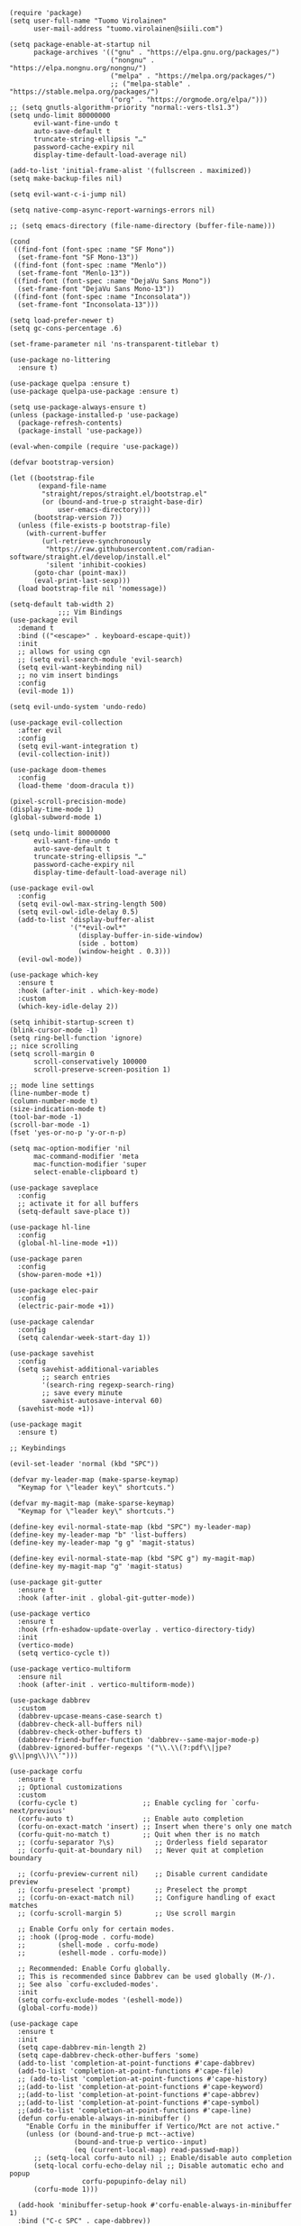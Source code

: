 #+begin_src elisp
  (require 'package)
  (setq user-full-name "Tuomo Virolainen"
        user-mail-address "tuomo.virolainen@siili.com")

  (setq package-enable-at-startup nil
        package-archives '(("gnu" . "https://elpa.gnu.org/packages/")
                           ("nongnu" . "https://elpa.nongnu.org/nongnu/")
                           ("melpa" . "https://melpa.org/packages/")
                           ;; ("melpa-stable" . "https://stable.melpa.org/packages/")
                           ("org" . "https://orgmode.org/elpa/")))
  ;; (setq gnutls-algorithm-priority "normal:-vers-tls1.3")
  (setq undo-limit 80000000
        evil-want-fine-undo t
        auto-save-default t
        truncate-string-ellipsis "…"
        password-cache-expiry nil
        display-time-default-load-average nil)

  (add-to-list 'initial-frame-alist '(fullscreen . maximized))
  (setq make-backup-files nil)

  (setq evil-want-c-i-jump nil)

  (setq native-comp-async-report-warnings-errors nil)

  ;; (setq emacs-directory (file-name-directory (buffer-file-name)))

  (cond
   ((find-font (font-spec :name "SF Mono"))
    (set-frame-font "SF Mono-13"))
   ((find-font (font-spec :name "Menlo"))
    (set-frame-font "Menlo-13"))
   ((find-font (font-spec :name "DejaVu Sans Mono"))
    (set-frame-font "DejaVu Sans Mono-13"))
   ((find-font (font-spec :name "Inconsolata"))
    (set-frame-font "Inconsolata-13")))

  (setq load-prefer-newer t)
  (setq gc-cons-percentage .6)

  (set-frame-parameter nil 'ns-transparent-titlebar t)

  (use-package no-littering
    :ensure t)

  (use-package quelpa :ensure t)
  (use-package quelpa-use-package :ensure t)

  (setq use-package-always-ensure t)
  (unless (package-installed-p 'use-package)
    (package-refresh-contents)
    (package-install 'use-package))

  (eval-when-compile (require 'use-package))

  (defvar bootstrap-version)

  (let ((bootstrap-file
         (expand-file-name
          "straight/repos/straight.el/bootstrap.el"
          (or (bound-and-true-p straight-base-dir)
              user-emacs-directory)))
        (bootstrap-version 7))
    (unless (file-exists-p bootstrap-file)
      (with-current-buffer
          (url-retrieve-synchronously
           "https://raw.githubusercontent.com/radian-software/straight.el/develop/install.el"
           'silent 'inhibit-cookies)
        (goto-char (point-max))
        (eval-print-last-sexp)))
    (load bootstrap-file nil 'nomessage))

  (setq-default tab-width 2)
              ;;; Vim Bindings
  (use-package evil
    :demand t
    :bind (("<escape>" . keyboard-escape-quit))
    :init
    ;; allows for using cgn
    ;; (setq evil-search-module 'evil-search)
    (setq evil-want-keybinding nil)
    ;; no vim insert bindings
    :config
    (evil-mode 1))

  (setq evil-undo-system 'undo-redo)

  (use-package evil-collection
    :after evil
    :config
    (setq evil-want-integration t)
    (evil-collection-init))

  (use-package doom-themes
    :config
    (load-theme 'doom-dracula t))

  (pixel-scroll-precision-mode)
  (display-time-mode 1)
  (global-subword-mode 1)

  (setq undo-limit 80000000
        evil-want-fine-undo t
        auto-save-default t
        truncate-string-ellipsis "…"
        password-cache-expiry nil
        display-time-default-load-average nil)

  (use-package evil-owl
    :config
    (setq evil-owl-max-string-length 500)
    (setq evil-owl-idle-delay 0.5)
    (add-to-list 'display-buffer-alist
                 '("*evil-owl*"
                   (display-buffer-in-side-window)
                   (side . bottom)
                   (window-height . 0.3)))
    (evil-owl-mode))

  (use-package which-key
    :ensure t
    :hook (after-init . which-key-mode)
    :custom
    (which-key-idle-delay 2))

  (setq inhibit-startup-screen t)
  (blink-cursor-mode -1)
  (setq ring-bell-function 'ignore)
  ;; nice scrolling
  (setq scroll-margin 0
        scroll-conservatively 100000
        scroll-preserve-screen-position 1)

  ;; mode line settings
  (line-number-mode t)
  (column-number-mode t)
  (size-indication-mode t)
  (tool-bar-mode -1)
  (scroll-bar-mode -1)
  (fset 'yes-or-no-p 'y-or-n-p)

  (setq mac-option-modifier 'nil
        mac-command-modifier 'meta
        mac-function-modifier 'super
        select-enable-clipboard t)

  (use-package saveplace
    :config
    ;; activate it for all buffers
    (setq-default save-place t))

  (use-package hl-line
    :config
    (global-hl-line-mode +1))

  (use-package paren
    :config
    (show-paren-mode +1))

  (use-package elec-pair
    :config
    (electric-pair-mode +1))

  (use-package calendar
    :config
    (setq calendar-week-start-day 1))

  (use-package savehist
    :config
    (setq savehist-additional-variables
          ;; search entries
          '(search-ring regexp-search-ring)
          ;; save every minute
          savehist-autosave-interval 60)
    (savehist-mode +1))

  (use-package magit
    :ensure t)

  ;; Keybindings

  (evil-set-leader 'normal (kbd "SPC"))

  (defvar my-leader-map (make-sparse-keymap)
    "Keymap for \"leader key\" shortcuts.")

  (defvar my-magit-map (make-sparse-keymap)
    "Keymap for \"leader key\" shortcuts.")

  (define-key evil-normal-state-map (kbd "SPC") my-leader-map)
  (define-key my-leader-map "b" 'list-buffers)
  (define-key my-leader-map "g g" 'magit-status)

  (define-key evil-normal-state-map (kbd "SPC g") my-magit-map)
  (define-key my-magit-map "g" 'magit-status)

  (use-package git-gutter
    :ensure t
    :hook (after-init . global-git-gutter-mode))

  (use-package vertico
    :ensure t
    :hook (rfn-eshadow-update-overlay . vertico-directory-tidy)
    :init
    (vertico-mode)
    (setq vertico-cycle t))

  (use-package vertico-multiform
    :ensure nil
    :hook (after-init . vertico-multiform-mode))

  (use-package dabbrev
    :custom
    (dabbrev-upcase-means-case-search t)
    (dabbrev-check-all-buffers nil)
    (dabbrev-check-other-buffers t)
    (dabbrev-friend-buffer-function 'dabbrev--same-major-mode-p)
    (dabbrev-ignored-buffer-regexps '("\\.\\(?:pdf\\|jpe?g\\|png\\)\\'")))

  (use-package corfu
    :ensure t
    ;; Optional customizations
    :custom
    (corfu-cycle t)                ;; Enable cycling for `corfu-next/previous'
    (corfu-auto t)                 ;; Enable auto completion
    (corfu-on-exact-match 'insert) ;; Insert when there's only one match
    (corfu-quit-no-match t)        ;; Quit when ther is no match
    ;; (corfu-separator ?\s)          ;; Orderless field separator
    ;; (corfu-quit-at-boundary nil)   ;; Never quit at completion boundary

    ;; (corfu-preview-current nil)    ;; Disable current candidate preview
    ;; (corfu-preselect 'prompt)      ;; Preselect the prompt
    ;; (corfu-on-exact-match nil)     ;; Configure handling of exact matches
    ;; (corfu-scroll-margin 5)        ;; Use scroll margin

    ;; Enable Corfu only for certain modes.
    ;; :hook ((prog-mode . corfu-mode)
    ;;        (shell-mode . corfu-mode)
    ;;        (eshell-mode . corfu-mode))

    ;; Recommended: Enable Corfu globally.
    ;; This is recommended since Dabbrev can be used globally (M-/).
    ;; See also `corfu-excluded-modes'.
    :init
    (setq corfu-exclude-modes '(eshell-mode))
    (global-corfu-mode))

  (use-package cape
    :ensure t
    :init
    (setq cape-dabbrev-min-length 2)
    (setq cape-dabbrev-check-other-buffers 'some)
    (add-to-list 'completion-at-point-functions #'cape-dabbrev)
    (add-to-list 'completion-at-point-functions #'cape-file)
    ;; (add-to-list 'completion-at-point-functions #'cape-history)
    ;;(add-to-list 'completion-at-point-functions #'cape-keyword)
    ;;(add-to-list 'completion-at-point-functions #'cape-abbrev)
    ;;(add-to-list 'completion-at-point-functions #'cape-symbol)
    ;;(add-to-list 'completion-at-point-functions #'cape-line)
    (defun corfu-enable-always-in-minibuffer ()
      "Enable Corfu in the minibuffer if Vertico/Mct are not active."
      (unless (or (bound-and-true-p mct--active)
                  (bound-and-true-p vertico--input)
                  (eq (current-local-map) read-passwd-map))
        ;; (setq-local corfu-auto nil) ;; Enable/disable auto completion
        (setq-local corfu-echo-delay nil ;; Disable automatic echo and popup
                    corfu-popupinfo-delay nil)
        (corfu-mode 1)))

    (add-hook 'minibuffer-setup-hook #'corfu-enable-always-in-minibuffer 1)
    :bind ("C-c SPC" . cape-dabbrev))

  (use-package orderless
    :ensure t
    :after consult
    :custom
    (completion-styles '(orderless basic))
    (completion-category-overrides '((file (styles basic partial-completion)))))

  (use-package consult
    :ensure
    :after projectile
    :bind (("C-s" . consult-line)
           ("C-c M-x" . consult-mode-command)
           ("C-x b" . consult-buffer)
           ("C-x r b" . consult-bookmark)
           ("M-y" . consult-yank-pop)
           ;; M-g bindings (goto-map)
           ("M-g M-g" . consult-goto-line)
           ("M-g o" . consult-outline)               ;; Alternative: consult-org-heading
           ("M-g m" . consult-mark)
           ("M-g k" . consult-global-mark)
           ("C-z" . consult-theme)
           :map minibuffer-local-map
           ("M-s" . consult-history)                 ;; orig. next-matching-history-element
           ("M-r" . consult-history)
           :map projectile-command-map
           ("b" . consult-project-buffer)
           :map prog-mode-map
           ("M-g o" . consult-imenu))

    :init
    (defun remove-items (x y)
      (setq y (cl-remove-if (lambda (item) (memq item x)) y))
      y)

    ;; Any themes that are incomplete/lacking don't work with centaur tabs/solair mode
    (setq consult-project-function (lambda (_) (projectile-project-root)))
    (setq xref-show-xrefs-function #'consult-xref
          xref-show-definitions-function #'consult-xref)
    (setq consult-narrow-key "<")
    (setq consult-line-start-from-top nil))

  (use-package consult-ag
    :ensure
    :defer
    :bind (:map projectile-command-map
                ("s s" . consult-ag)
                ("s g" . consult-grep)))

  (use-package consult-org-roam
    :ensure t
    :after org-roam
    :init
    (require 'consult-org-roam)
    ;; Activate the minor mode
    (consult-org-roam-mode 1)
    :custom
    (consult-org-roam-grep-func #'consult-ag)
    ;; Configure a custom narrow key for `consult-buffer'
    (consult-org-roam-buffer-narrow-key ?r)
    ;; Display org-roam buffers right after non-org-roam buffers
    ;; in consult-buffer (and not down at the bottom)
    (consult-org-roam-buffer-after-buffers nil)
    :config
    ;; Eventually suppress previewing for certain functions
    (consult-customize
     consult-org-roam-forward-links
     :preview-key (kbd "M-.")))

  (use-package marginalia
    :ensure
    :init
    ;; Must be in the :init section of use-package such that the mode gets
    ;; enabled right away. Note that this forces loading the package.
    (marginalia-mode))

  (use-package doom-modeline
    :ensure t
    :init (doom-modeline-mode 1)
    :config (column-number-mode 1)
    :custom
    (doom-modeline-height 30)
    (doom-modeline-window-width-limit nil)
    (doom-modeline-buffer-file-name-style 'truncate-with-project)
    (doom-modeline-minor-modes nil)
    (doom-modeline-enable-word-count nil)
    (doom-modeline-buffer-encoding nil)
    (doom-modeline-buffer-modification-icon t)
    (doom-modeline-env-python-executable "python")
    ;; needs display-time-mode to be one
    (doom-modeline-time t)
    (doom-modeline-vcs-max-length 50))

  (use-package embark
    :ensure t
    :defer
    :bind (("C-." . embark-act)))

  (use-package embark-consult
    :ensure t
    :after embark)

  (use-package rainbow-mode
    :defer
    :ensure t
    :hook (prog-mode . rainbow-mode))

  (use-package visual-fill-column
    :ensure t
    :defer
    :custom
    (visual-fill-column-width 140)
    (visual-fill-column-center-text t))

  (use-package tree-sitter-langs
    :ensure t)

  (use-package tree-sitter
    :hook (prog-mode . turn-on-tree-sitter-mode)
    :hook (tree-sitter-after-on . tree-sitter-hl-mode)
    :config (require 'tree-sitter-langs)
    ;; This makes every node a link to a section of code
    (setq tree-sitter-debug-jump-buttons t
          ;; and this highlights the entire sub tree in your code
          tree-sitter-debug-highlight-jump-region t))

  (use-package rainbow-delimiters
    :hook (prog-mode . rainbow-delimiters-mode)
    :config (setq rainbow-delimiters-max-face-count 4))

  ;; Show info about the file under editing, see: 'https://github.com/Artawower/file-info.el'
  (use-package file-info
    :ensure t
    :bind (("C-c d" . 'file-info-show)))


  (add-to-list 'exec-path "/Users/tuomo.virolainen/bin")
  (add-to-list 'exec-path "/opt/homebrew/bin")


  (use-package yank-indent
    :straight (:host github :repo "jimeh/yank-indent")
    :config (global-yank-indent-mode t))

  ;; Projectile

  (use-package projectile
    :ensure t)

  (setq projectile-enable-caching nil)
  (setq projectile-project-search-path '("~/dev"))

  (evil-define-key 'normal 'global (kbd "ö") 'save-buffer)
  (evil-define-key 'normal 'global (kbd "ä") 'delete-other-windows)
  (evil-define-key 'normal 'global (kbd "C-ä") 'split-window-right)
  (evil-define-key 'normal 'global (kbd "C-ö") 'split-window-below)
  (evil-define-key 'normal 'global (kbd "C-å") 'consult-line)
  (evil-define-key 'normal 'global (kbd "Ö") 'xref-find-definitions)
  (evil-define-key 'normal 'global (kbd "å") 'yank-from-kill-ring)
  (evil-define-key 'normal 'global (kbd "¨") 'evil-ex-search-forward)
  (evil-define-key 'normal 'global (kbd "C-j") 'evil-window-next)
  (evil-define-key 'normal 'global (kbd "C-k") 'evil-window-prev)
  (evil-define-key 'normal 'global (kbd "C-u") 'evil-scroll-up)

  (setq kill-ring-max 1000)

  (setq which-key-idle-delay 0.5)

  (setq global-visual-line-mode t)
  (global-auto-revert-mode t)

  (pixel-scroll-precision-mode)
  (display-time-mode 1)
  (global-subword-mode 1)

  ;; Line numbers

  (add-hook 'prog-mode-hook #'display-line-numbers-mode)

  ;; This determines the style of line numbers in effect. If set to `nil', line
  ;; numbers are disabled. For relative line numbers, set this to `relative'.
  (setq display-line-numbers-type 'relative)
    #+end_src

#+begin_src elisp
  (use-package org
    :defer
    :custom
    (fill-column 100)
    (org-agenda-include-diary t)
    ;; Where the org files live
    (org-directory "~/Dropbox/org/")
    ;; Where archives should go
    (org-archive-location (concat (expand-file-name "~/.emacs.d/org/private/org-roam/gtd/archives.org") "::"))
    ;; Make sure we see syntax highlighting
    (org-src-fontify-natively t)
    ;; I dont use it for subs/super scripts
    (org-use-sub-superscripts nil)
    ;; Should everything be hidden?
    (org-startup-folded 'content)
    (org-M-RET-may-split-line '((default . nil)))
    ;; Don't hide stars
    (org-hide-leading-stars nil)
    (org-hide-emphasis-markers nil)
    ;; Show as utf-8 chars
    (org-pretty-entities t)
    ;; put timestamp when finished a todo
    (org-log-done 'time)
    ;; timestamp when we reschedule
    (org-log-reschedule t)
    ;; Don't indent the stars
    (org-startup-indented nil)
    (org-list-allow-alphabetical t)
    (org-image-actual-width nil)
    ;; Save notes into log drawer
    (org-log-into-drawer t)
    ;;
    (org-fontify-whole-heading-line t)
    (org-fontify-done-headline t)
    ;;
    (org-fontify-quote-and-verse-blocks t)
    ;; See down arrow instead of "..." when we have subtrees
    ;; (org-ellipsis "⤵")
    ;; catch invisible edit
    (org-catch-invisible-edits 'show-and-error)
    ;; Only useful for property searching only but can slow down search
    (org-use-property-inheritance t)
    ;; Count all children TODO's not just direct ones
    (org-hierarchical-todo-statistics nil)
    ;; Unchecked boxes will block switching the parent to DONE
    (org-enforce-todo-checkbox-dependencies t)
    ;; Don't allow TODO's to close without their dependencies done
    (org-enforce-todo-dependencies t)
    (org-track-ordered-property-with-tag t)
    ;; Where should notes go to? Dont even use them tho
    (org-default-notes-file (concat org-directory "notes.org"))
    ;; The right side of | indicates the DONE states
    (org-todo-keywords
     '((sequence "TODO(t)" "NEXT(n)" "IN-PROGRESS(i!)" "WAITING(w!)" "|" "DONE(d!)" "CANCELED(c!)" "DELEGATED(p!)")))
    ;; Needed to allow helm to compute all refile options in buffer
    (org-outline-path-complete-in-steps nil)
    (org-deadline-warning-days 2)
    (org-log-redeadline t)
    (org-log-reschedule t)
    ;; Repeat to previous todo state
    ;; If there was no todo state, then dont set a state
    (org-todo-repeat-to-state t)
    ;; Refile options
    (org-refile-use-outline-path 'file)
    (org-refile-allow-creating-parent-nodes 'confirm)
    (org-refile-targets '(("~/.emacs.d/org/private/org-roam/gtd/gtd.org" :maxlevel . 3)
                          ("~/.emacs.d/org/private/org-roam/gtd/someday.org" :level . 1)
                          ("~/.emacs.d/org/private/org-roam/gtd/tickler.org" :maxlevel . 1)
                          ("~/.emacs.d/org/private/org-roam/gtd/repeat.org" :maxlevel . 1)
                          ))
    ;; Lets customize which modules we load up
    (org-modules '(;; ol-eww
                   ;; Stuff I've enabled below
                   org-habit
                   ;; org-checklist
                   ))
    (org-special-ctrl-a/e t)
    (org-insert-heading-respect-content t)
    :hook ((org-mode . org-indent-mode)
           (org-mode . org-display-inline-images))
    :custom-face
    (org-scheduled-previously ((t (:foreground "orange"))))
    :config
    (org-babel-do-load-languages
     'org-babel-load-languages
     '((sql . t)
       (sqlite . t)
       (python . t)
       (java . t)
       ;; (cpp . t)
       (C . t)
       (emacs-lisp . t)
       (shell . t)))
    ;; Save history throughout sessions
    (org-clock-persistence-insinuate))

  (use-package org-indent
    :ensure nil
    :diminish
    :custom
    (org-indent-mode-turns-on-hiding-stars nil))

  (use-package org-modern
    :ensure t
    :hook ((org-mode . org-modern-mode)))
    #+end_src

* Spacious padding

#+begin_src elisp
  (use-package spacious-padding
    :ensure t
    :defer
    :hook (after-init . spacious-padding-mode))
#+end_src


* Snippets
#+begin_src elisp
  (use-package yasnippet
    :diminish yas-minor-mode
    :init (yas-global-mode)
    :config
    (push '(yasnippet backquote-change) warning-suppress-types)
    (yas-global-mode)
    (add-hook 'hippie-expand-try-functions-list 'yas-hippie-try-expand)
    (setq yas-key-syntaxes '("w_" "w_." "^ "))
    (setq yas-installed-snippets-dir ".config/emacs-vanilla/snippets")
    (setq yas-expand-only-for-last-commands nil)
    (yas-global-mode 1)
    (bind-key "\t" 'hippie-expand yas-minor-mode-map))

  (use-package doom-snippets
    :after yasnippet
    :straight (doom-snippets :type git :host github :repo "doomemacs/snippets" :files ("*.el" "*")))
#+end_src

* History
#+begin_src emacs-lisp :tangle yes
  (setq savehist-file "~/.config/emacs-vanilla/savehist")
  (savehist-mode 1)
  (setq history-length t)
  (setq history-delete-duplicates t)
  (setq savehist-save-minibuffer-history 1)
  (setq savehist-additional-variables
        '(kill-ring
          search-ring
          regexp-search-ring))
#+end_src
